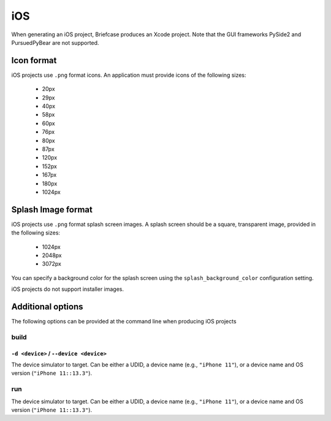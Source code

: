 ===
iOS
===

When generating an iOS project, Briefcase produces an Xcode project. Note that the GUI frameworks PySide2 and
PursuedPyBear are not supported.

Icon format
===========

iOS projects use ``.png`` format icons. An application must provide icons of
the following sizes:

  * 20px
  * 29px
  * 40px
  * 58px
  * 60px
  * 76px
  * 80px
  * 87px
  * 120px
  * 152px
  * 167px
  * 180px
  * 1024px

Splash Image format
===================

iOS projects use ``.png`` format splash screen images. A splash screen should
be a square, transparent image, provided in the following sizes:

  * 1024px
  * 2048px
  * 3072px

You can specify a background color for the splash screen using the
``splash_background_color`` configuration setting.

iOS projects do not support installer images.

Additional options
==================

The following options can be provided at the command line when producing
iOS projects

build
-----

``-d <device>`` / ``--device <device>``
~~~~~~~~~~~~~~~~~~~~~~~~~~~~~~~~~~~~~~~

The device simulator to target. Can be either a UDID, a device name (e.g.,
``"iPhone 11"``), or a device name and OS version (``"iPhone 11::13.3"``).

run
---

The device simulator to target. Can be either a UDID, a device name (e.g.,
``"iPhone 11"``), or a device name and OS version (``"iPhone 11::13.3"``).

